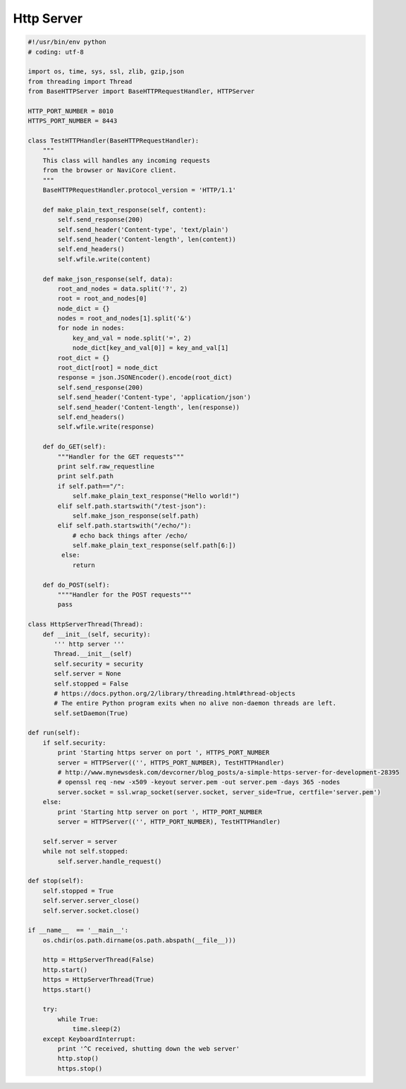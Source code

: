***********
Http Server
***********

.. code-block:: python

    #!/usr/bin/env python
    # coding: utf-8

    import os, time, sys, ssl, zlib, gzip,json
    from threading import Thread
    from BaseHTTPServer import BaseHTTPRequestHandler, HTTPServer

    HTTP_PORT_NUMBER = 8010
    HTTPS_PORT_NUMBER = 8443

    class TestHTTPHandler(BaseHTTPRequestHandler):
        """
        This class will handles any incoming requests
        from the browser or NaviCore client.
        """
        BaseHTTPRequestHandler.protocol_version = 'HTTP/1.1'

        def make_plain_text_response(self, content):
            self.send_response(200)
            self.send_header('Content-type', 'text/plain')
            self.send_header('Content-length', len(content))
            self.end_headers()
            self.wfile.write(content)

        def make_json_response(self, data):
            root_and_nodes = data.split('?', 2)
            root = root_and_nodes[0]
            node_dict = {}
            nodes = root_and_nodes[1].split('&')
            for node in nodes:
                key_and_val = node.split('=', 2)
                node_dict[key_and_val[0]] = key_and_val[1]
            root_dict = {}
            root_dict[root] = node_dict
            response = json.JSONEncoder().encode(root_dict)
            self.send_response(200)
            self.send_header('Content-type', 'application/json')
            self.send_header('Content-length', len(response))
            self.end_headers()
            self.wfile.write(response) 

        def do_GET(self):
            """Handler for the GET requests"""
            print self.raw_requestline
            print self.path
            if self.path=="/":
                self.make_plain_text_response("Hello world!")
            elif self.path.startswith("/test-json"):
                self.make_json_response(self.path)
            elif self.path.startswith("/echo/"):
                # echo back things after /echo/
                self.make_plain_text_response(self.path[6:])
             else:
                return

        def do_POST(self):
            """"Handler for the POST requests"""
            pass

    class HttpServerThread(Thread):
        def __init__(self, security):
           ''' http server '''
           Thread.__init__(self)
           self.security = security
           self.server = None
           self.stopped = False
           # https://docs.python.org/2/library/threading.html#thread-objects
           # The entire Python program exits when no alive non-daemon threads are left.
           self.setDaemon(True)
      
    def run(self):
        if self.security:
            print 'Starting https server on port ', HTTPS_PORT_NUMBER
            server = HTTPServer(('', HTTPS_PORT_NUMBER), TestHTTPHandler)
            # http://www.mynewsdesk.com/devcorner/blog_posts/a-simple-https-server-for-development-28395
            # openssl req -new -x509 -keyout server.pem -out server.pem -days 365 -nodes
            server.socket = ssl.wrap_socket(server.socket, server_side=True, certfile='server.pem')
        else:
            print 'Starting http server on port ', HTTP_PORT_NUMBER
            server = HTTPServer(('', HTTP_PORT_NUMBER), TestHTTPHandler)
       
        self.server = server
        while not self.stopped:
            self.server.handle_request()
   
    def stop(self):
        self.stopped = True
        self.server.server_close()
        self.server.socket.close()
      
    if __name__  == '__main__':
        os.chdir(os.path.dirname(os.path.abspath(__file__)))
   
        http = HttpServerThread(False)
        http.start()
        https = HttpServerThread(True)
        https.start()
   
        try:
            while True:
                time.sleep(2)
        except KeyboardInterrupt:
            print '^C received, shutting down the web server'
            http.stop()
            https.stop()

